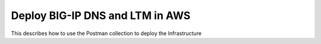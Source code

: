 Deploy BIG-IP DNS and LTM in AWS
================================

This describes how to use the Postman collection to deploy the Infrastructure
